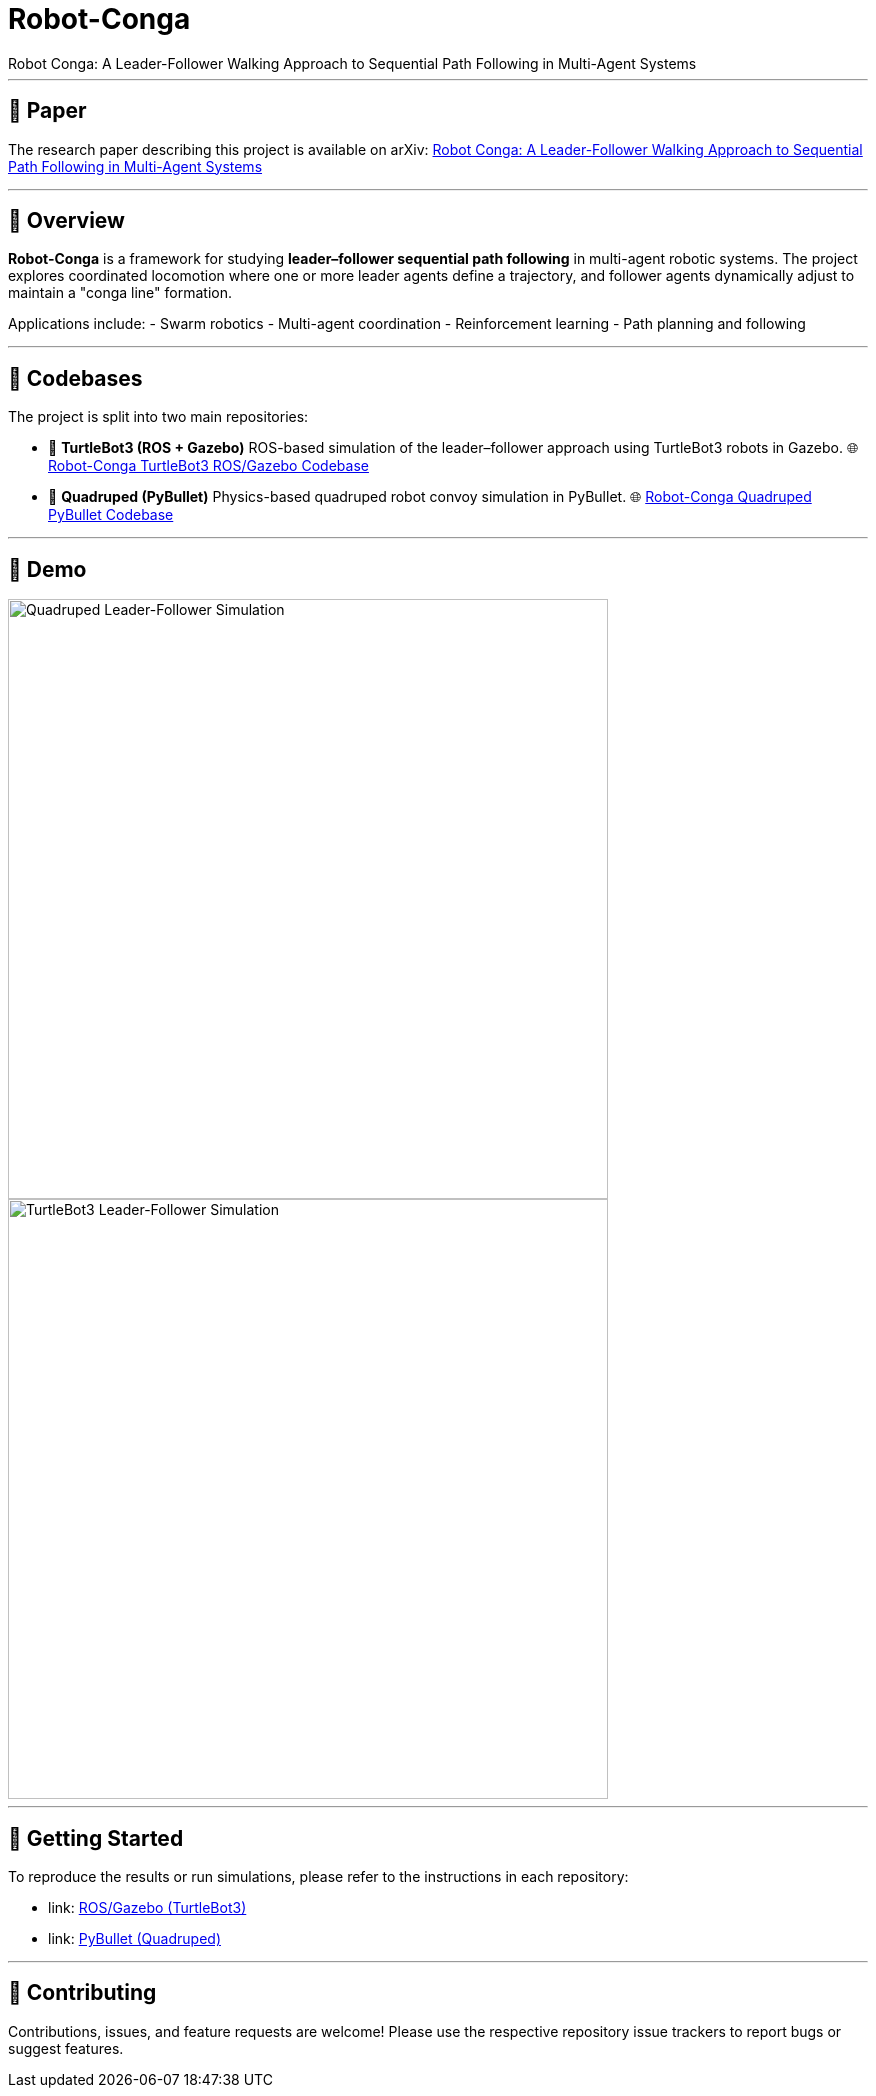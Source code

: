 = Robot-Conga
Robot Conga: A Leader-Follower Walking Approach to Sequential Path Following in Multi-Agent Systems

---

== 📄 Paper

The research paper describing this project is available on arXiv:  
https://arxiv.org/abs/2509.16482[Robot Conga: A Leader-Follower Walking Approach to Sequential Path Following in Multi-Agent Systems]

---

== 🔎 Overview

*Robot-Conga* is a framework for studying **leader–follower sequential path following** in multi-agent robotic systems.  
The project explores coordinated locomotion where one or more leader agents define a trajectory, and follower agents dynamically adjust to maintain a "conga line" formation.  

Applications include:
- Swarm robotics
- Multi-agent coordination
- Reinforcement learning
- Path planning and following

---

== 📁 Codebases

The project is split into two main repositories:

- 🐢 **TurtleBot3 (ROS + Gazebo)**  
  ROS-based simulation of the leader–follower approach using TurtleBot3 robots in Gazebo.  
  🌐 https://github.com/Tiwari-Pranav/Robot-conga-turtlebot3-ros-gazebo[Robot-Conga TurtleBot3 ROS/Gazebo Codebase]

- 🐾 **Quadruped (PyBullet)**  
  Physics-based quadruped robot convoy simulation in PyBullet.  
  🌐 https://github.com/Tiwari-Pranav/Robot-conga-quadruped-pybullet[Robot-Conga Quadruped PyBullet Codebase]

---

== 🎥 Demo

image::resources/gif/QUADRUPED_CONVOY.gif[Quadruped Leader-Follower Simulation, width=600, align=center]

image::resources/gif/TB3_CONVOY.gif[TurtleBot3 Leader-Follower Simulation, width=600, align=center]

---

== 🚀 Getting Started

To reproduce the results or run simulations, please refer to the instructions in each repository:

- link: https://github.com/Tiwari-Pranav/Robot-conga-turtlebot3-ros-gazebo[ROS/Gazebo (TurtleBot3)]
- link: https://github.com/Tiwari-Pranav/Robot-conga-quadruped-pybullet[PyBullet (Quadruped)]

---

== 🤝 Contributing

Contributions, issues, and feature requests are welcome!  
Please use the respective repository issue trackers to report bugs or suggest features.

